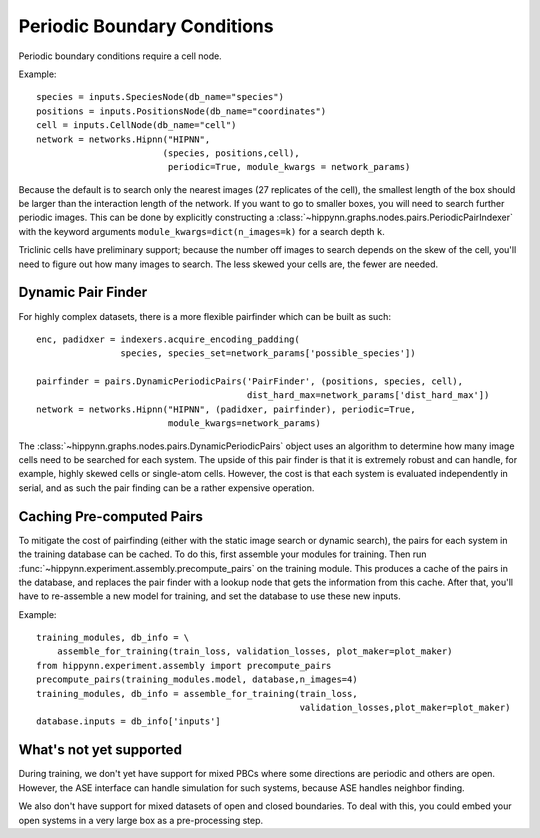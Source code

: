 Periodic Boundary Conditions
============================


Periodic boundary conditions require a cell node.

Example::

    species = inputs.SpeciesNode(db_name="species")
    positions = inputs.PositionsNode(db_name="coordinates")
    cell = inputs.CellNode(db_name="cell")
    network = networks.Hipnn("HIPNN",
                            (species, positions,cell),
                             periodic=True, module_kwargs = network_params)


Because the default is to search only the nearest images (27 replicates of the cell),
the smallest length of the box should be larger than the interaction length of the network.
If you want to go to smaller boxes, you will need to search further periodic images.
This can be done by explicitly constructing a :class:`~hippynn.graphs.nodes.pairs.PeriodicPairIndexer`
with the keyword arguments ``module_kwargs=dict(n_images=k)`` for a search depth ``k``.

Triclinic cells have preliminary support; because the number off images to
search depends on the skew of the cell, you'll need to figure out how many images to search.
The less skewed your cells are, the fewer are needed.

Dynamic Pair Finder
-------------------
For highly complex datasets, there is a more flexible pairfinder which
can be built as such::

    enc, padidxer = indexers.acquire_encoding_padding(
                    species, species_set=network_params['possible_species'])

    pairfinder = pairs.DynamicPeriodicPairs('PairFinder', (positions, species, cell),
                                            dist_hard_max=network_params['dist_hard_max'])
    network = networks.Hipnn("HIPNN", (padidxer, pairfinder), periodic=True,
                             module_kwargs=network_params)

The :class:`~hippynn.graphs.nodes.pairs.DynamicPeriodicPairs` object uses an algorithm to
determine how many image cells need to be searched for each system.
The upside of this pair finder is that it is extremely robust and can handle,
for example, highly skewed cells or single-atom cells.
However, the cost is that each system is evaluated independently in serial,
and as such the pair finding can be a rather expensive operation.

Caching Pre-computed Pairs
--------------------------

To mitigate the cost of pairfinding (either with the static image search or dynamic search),
the pairs for each system in the training database can be cached. To do this,
first assemble your modules for training. Then run
:func:`~hippynn.experiment.assembly.precompute_pairs` on the training module.
This produces a cache of the pairs in the database, and replaces the
pair finder with a lookup node that gets the information from this cache.
After that, you'll have to re-assemble a new model for training,
and set the database to use these new inputs.


Example::

        training_modules, db_info = \
            assemble_for_training(train_loss, validation_losses, plot_maker=plot_maker)
        from hippynn.experiment.assembly import precompute_pairs
        precompute_pairs(training_modules.model, database,n_images=4)
        training_modules, db_info = assemble_for_training(train_loss,
                                                          validation_losses,plot_maker=plot_maker)
        database.inputs = db_info['inputs']

What's not yet supported
------------------------
During training, we don't yet have support for mixed PBCs where
some directions are periodic and others are open.
However, the ASE interface can handle simulation for such systems,
because ASE handles neighbor finding.

We also don't have support for mixed datasets of open and closed boundaries.
To deal with this, you could embed your open systems in a very large box as
a pre-processing step.



